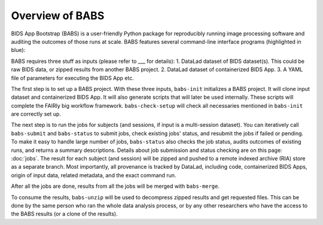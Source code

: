 **********************
Overview of BABS
**********************


BIDS App Bootstrap (BABS) is a user-friendly Python package for reproducibly
running image processing software and auditing the outcomes of those runs at scale.
BABS features several command-line interface programs (highlighted in blue):

.. image:: https://github.com/PennLINC/babs/raw/enh/docs/docs/source/_static/babs_cli.png
.. ^^ change `enh/docs` to `main` after merging the branch into main!

BABS requires three stuff as inputs (please refer to ___ for details):
1. DataLad dataset of BIDS dataset(s). This could be raw BIDS data, or zipped results from another BABS project.
2. DataLad dataset of containerized BIDS App.
3. A YAML file of parameters for executing the BIDS App etc.

The first step is to set up a BABS project.
With these three inputs, ``babs-init`` initializes a BABS project.
It will clone input dataset and containerized BIDS App. It will also
generate scripts that will later be used internally. These scripts will
complete the FAIRly big workflow framework. ``babs-check-setup`` will
check all necessaries mentioned in ``babs-init`` are correctly set up.

The next step is to run the jobs for subjects (and sessions, if input is a multi-session dataset).
You can iteratively call ``babs-submit`` and ``babs-status`` to submit jobs, check existing
jobs' status, and resubmit the jobs if failed or pending. To make it easy to handle large number
of jobs, ``babs-status`` also checks the job status, audits outcomes of existing runs, and returns a summary
descriptions. Details about job submission and status checking are on this page: :doc:`jobs`. The result for each subject (and session)
will be zipped and pushed to a remote indexed archive (RIA) store as a separate branch.
Most importantly, all provenance is tracked by DataLad, including code, containerized BIDS Apps,
origin of input data, related metadata, and the exact command run.


After all the jobs are done, results from all the jobs will be merged with ``babs-merge``.

To consume the results, ``babs-unzip`` will be used to decompress zipped results and get requested files.
This can be done by the same person who ran the whole data analysis process,
or by any other researchers who have the access to the BABS results (or a clone of the results).
